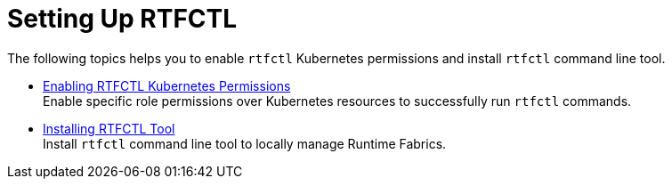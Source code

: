 = Setting Up RTFCTL

The following topics helps you to enable `rtfctl` Kubernetes permissions and install `rtfctl` command line tool.

* xref:rtfctl-permissions.adoc[Enabling RTFCTL Kubernetes Permissions] +
Enable specific role permissions over Kubernetes resources to successfully run `rtfctl` commands.

* xref:install-rtfctl.adoc#install-rtfctl[Installing RTFCTL Tool] +
Install `rtfctl` command line tool to locally manage Runtime Fabrics.